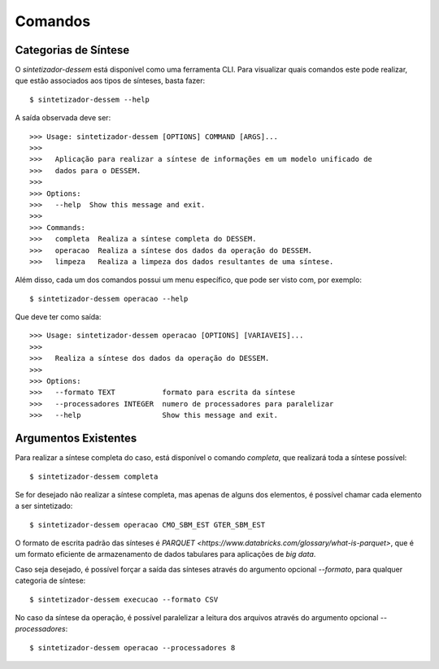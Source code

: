 .. _comandos:

Comandos
=========

Categorias de Síntese
-----------------------

O `sintetizador-dessem` está disponível como uma ferramenta CLI. Para visualizar quais comandos este pode realizar,
que estão associados aos tipos de sínteses, basta fazer::

    $ sintetizador-dessem --help

A saída observada deve ser::

    >>> Usage: sintetizador-dessem [OPTIONS] COMMAND [ARGS]...
    >>> 
    >>>   Aplicação para realizar a síntese de informações em um modelo unificado de
    >>>   dados para o DESSEM.
    >>> 
    >>> Options:
    >>>   --help  Show this message and exit.
    >>> 
    >>> Commands:
    >>>   completa  Realiza a síntese completa do DESSEM.
    >>>   operacao  Realiza a síntese dos dados da operação do DESSEM.
    >>>   limpeza   Realiza a limpeza dos dados resultantes de uma síntese.

Além disso, cada um dos comandos possui um menu específico, que pode ser visto com, por exemplo::

    $ sintetizador-dessem operacao --help

Que deve ter como saída::

    >>> Usage: sintetizador-dessem operacao [OPTIONS] [VARIAVEIS]...
    >>> 
    >>>   Realiza a síntese dos dados da operação do DESSEM.
    >>> 
    >>> Options:
    >>>   --formato TEXT           formato para escrita da síntese
    >>>   --processadores INTEGER  numero de processadores para paralelizar
    >>>   --help                   Show this message and exit.


Argumentos Existentes
-----------------------

Para realizar a síntese completa do caso, está disponível o comando `completa`, que realizará toda a síntese possível::

    $ sintetizador-dessem completa 

Se for desejado não realizar a síntese completa, mas apenas de alguns dos elementos, é possível chamar cada elemento a ser sintetizado::

    $ sintetizador-dessem operacao CMO_SBM_EST GTER_SBM_EST

O formato de escrita padrão das sínteses é `PARQUET <https://www.databricks.com/glossary/what-is-parquet>`, que é um formato eficiente
de armazenamento de dados tabulares para aplicações de *big data*.

Caso seja desejado, é possível forçar a saída das sínteses através do argumento opcional `--formato`, para qualquer categoria de síntese::

    $ sintetizador-dessem execucao --formato CSV

No caso da síntese da operação, é possível paralelizar a leitura dos arquivos através do argumento opcional `--processadores`::

    $ sintetizador-dessem operacao --processadores 8
